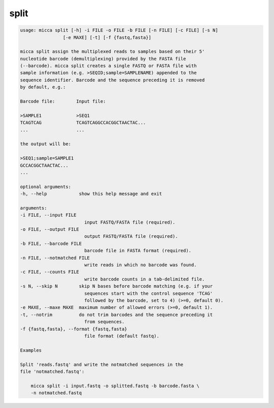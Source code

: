split
=====

.. code-block:: console

    usage: micca split [-h] -i FILE -o FILE -b FILE [-n FILE] [-c FILE] [-s N]
                    [-e MAXE] [-t] [-f {fastq,fasta}]

    micca split assign the multiplexed reads to samples based on their 5'
    nucleotide barcode (demultiplexing) provided by the FASTA file
    (--barcode). micca split creates a single FASTQ or FASTA file with
    sample information (e.g. >SEQID;sample=SAMPLENAME) appended to the
    sequence identifier. Barcode and the sequence preceding it is removed
    by default, e.g.:

    Barcode file:        Input file:

    >SAMPLE1             >SEQ1
    TCAGTCAG             TCAGTCAGGCCACGGCTAACTAC...
    ...                  ...

    the output will be:

    >SEQ1;sample=SAMPLE1
    GCCACGGCTAACTAC...
    ...

    optional arguments:
    -h, --help            show this help message and exit

    arguments:
    -i FILE, --input FILE
                            input FASTQ/FASTA file (required).
    -o FILE, --output FILE
                            output FASTQ/FASTA file (required).
    -b FILE, --barcode FILE
                            barcode file in FASTA format (required).
    -n FILE, --notmatched FILE
                            write reads in which no barcode was found.
    -c FILE, --counts FILE
                            write barcode counts in a tab-delimited file.
    -s N, --skip N        skip N bases before barcode matching (e.g. if your
                            sequences start with the control sequence 'TCAG'
                            followed by the barcode, set to 4) (>=0, default 0).
    -e MAXE, --maxe MAXE  maximum number of allowed errors (>=0, default 1).
    -t, --notrim          do not trim barcodes and the sequence preceding it
                            from sequences.
    -f {fastq,fasta}, --format {fastq,fasta}
                            file format (default fastq).

    Examples

    Split 'reads.fastq' and write the notmatched sequences in the
    file 'notmatched.fastq':

        micca split -i input.fastq -o splitted.fastq -b barcode.fasta \
        -n notmatched.fastq

